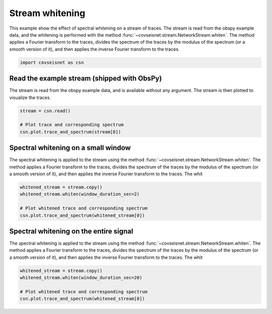 
.. DO NOT EDIT.
.. THIS FILE WAS AUTOMATICALLY GENERATED BY SPHINX-GALLERY.
.. TO MAKE CHANGES, EDIT THE SOURCE PYTHON FILE:
.. "auto_examples/plot_example_3.py"
.. LINE NUMBERS ARE GIVEN BELOW.

.. only:: html

    .. note::
        :class: sphx-glr-download-link-note

        :ref:`Go to the end <sphx_glr_download_auto_examples_plot_example_3.py>`
        to download the full example code.

.. rst-class:: sphx-glr-example-title

.. _sphx_glr_auto_examples_plot_example_3.py:


Stream whitening
================

This example show the effect of spectral whitening on a stream of traces.
The stream is read from the obspy example data, and the whitening is performed
with the method :func:`~covseisnet.stream.NetworkStream.whiten`. The method
applies a Fourier transform to the traces, divides the spectrum of the traces
by the modulus of the spectrum (or a smooth version of it), and then applies the
inverse Fourier transform to the traces.

.. GENERATED FROM PYTHON SOURCE LINES 12-15

.. code-block:: Python


    import covseisnet as csn








.. GENERATED FROM PYTHON SOURCE LINES 16-21

Read the example stream (shipped with ObsPy)
--------------------------------------------

The stream is read from the obspy example data, and is available without any
argument. The stream is then plotted to visualize the traces.

.. GENERATED FROM PYTHON SOURCE LINES 21-27

.. code-block:: Python


    stream = csn.read()

    # Plot trace and corresponding spectrum
    csn.plot.trace_and_spectrum(stream[0])




.. image-sg:: /auto_examples/images/sphx_glr_plot_example_3_001.png
   :alt: plot example 3
   :srcset: /auto_examples/images/sphx_glr_plot_example_3_001.png, /auto_examples/images/sphx_glr_plot_example_3_001_4_00x.png 4.00x
   :class: sphx-glr-single-img





.. GENERATED FROM PYTHON SOURCE LINES 28-36

Spectral whitening on a small window
------------------------------------

The spectral whitening is applied to the stream using the method
:func:`~covseisnet.stream.NetworkStream.whiten`. The method applies a Fourier
transform to the traces, divides the spectrum of the traces by the modulus of
the spectrum (or a smooth version of it), and then applies the inverse Fourier
transform to the traces. The whit

.. GENERATED FROM PYTHON SOURCE LINES 36-43

.. code-block:: Python


    whitened_stream = stream.copy()
    whitened_stream.whiten(window_duration_sec=2)

    # Plot whitened trace and corresponding spectrum
    csn.plot.trace_and_spectrum(whitened_stream[0])




.. image-sg:: /auto_examples/images/sphx_glr_plot_example_3_002.png
   :alt: plot example 3
   :srcset: /auto_examples/images/sphx_glr_plot_example_3_002.png, /auto_examples/images/sphx_glr_plot_example_3_002_4_00x.png 4.00x
   :class: sphx-glr-single-img





.. GENERATED FROM PYTHON SOURCE LINES 44-52

Spectral whitening on the entire signal
---------------------------------------

The spectral whitening is applied to the stream using the method
:func:`~covseisnet.stream.NetworkStream.whiten`. The method applies a Fourier
transform to the traces, divides the spectrum of the traces by the modulus of
the spectrum (or a smooth version of it), and then applies the inverse Fourier
transform to the traces. The whit

.. GENERATED FROM PYTHON SOURCE LINES 52-58

.. code-block:: Python


    whitened_stream = stream.copy()
    whitened_stream.whiten(window_duration_sec=20)

    # Plot whitened trace and corresponding spectrum
    csn.plot.trace_and_spectrum(whitened_stream[0])



.. image-sg:: /auto_examples/images/sphx_glr_plot_example_3_003.png
   :alt: plot example 3
   :srcset: /auto_examples/images/sphx_glr_plot_example_3_003.png, /auto_examples/images/sphx_glr_plot_example_3_003_4_00x.png 4.00x
   :class: sphx-glr-single-img






.. rst-class:: sphx-glr-timing

   **Total running time of the script:** (0 minutes 1.498 seconds)


.. _sphx_glr_download_auto_examples_plot_example_3.py:

.. only:: html

  .. container:: sphx-glr-footer sphx-glr-footer-example

    .. container:: sphx-glr-download sphx-glr-download-jupyter

      :download:`Download Jupyter notebook: plot_example_3.ipynb <plot_example_3.ipynb>`

    .. container:: sphx-glr-download sphx-glr-download-python

      :download:`Download Python source code: plot_example_3.py <plot_example_3.py>`


.. only:: html

 .. rst-class:: sphx-glr-signature

    `Gallery generated by Sphinx-Gallery <https://sphinx-gallery.github.io>`_
